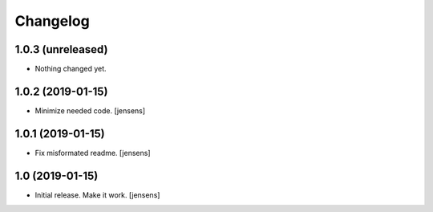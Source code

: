 Changelog
=========

1.0.3 (unreleased)
------------------

- Nothing changed yet.


1.0.2 (2019-01-15)
------------------

- Minimize needed code.
  [jensens]


1.0.1 (2019-01-15)
------------------

- Fix misformated readme.
  [jensens]


1.0 (2019-01-15)
----------------

- Initial release. Make it work.
  [jensens]

